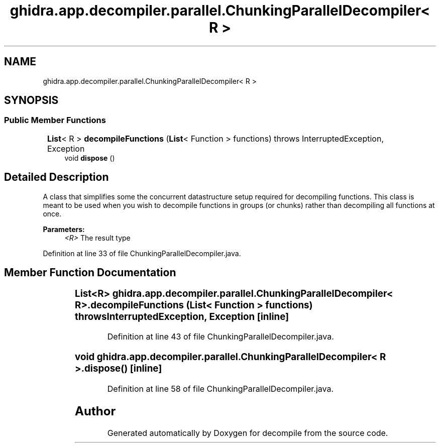 .TH "ghidra.app.decompiler.parallel.ChunkingParallelDecompiler< R >" 3 "Sun Apr 14 2019" "decompile" \" -*- nroff -*-
.ad l
.nh
.SH NAME
ghidra.app.decompiler.parallel.ChunkingParallelDecompiler< R >
.SH SYNOPSIS
.br
.PP
.SS "Public Member Functions"

.in +1c
.ti -1c
.RI "\fBList\fP< R > \fBdecompileFunctions\fP (\fBList\fP< Function > functions)  throws InterruptedException, 			Exception "
.br
.ti -1c
.RI "void \fBdispose\fP ()"
.br
.in -1c
.SH "Detailed Description"
.PP 
A class that simplifies some the concurrent datastructure setup required for decompiling functions\&. This class is meant to be used when you wish to decompile functions in groups (or chunks) rather than decompiling all functions at once\&.
.PP
\fBParameters:\fP
.RS 4
\fI<R>\fP The result type 
.RE
.PP

.PP
Definition at line 33 of file ChunkingParallelDecompiler\&.java\&.
.SH "Member Function Documentation"
.PP 
.SS "\fBList\fP<R> \fBghidra\&.app\&.decompiler\&.parallel\&.ChunkingParallelDecompiler\fP< R >\&.decompileFunctions (\fBList\fP< Function > functions) throws InterruptedException, 			Exception\fC [inline]\fP"

.PP
Definition at line 43 of file ChunkingParallelDecompiler\&.java\&.
.SS "void \fBghidra\&.app\&.decompiler\&.parallel\&.ChunkingParallelDecompiler\fP< R >\&.dispose ()\fC [inline]\fP"

.PP
Definition at line 58 of file ChunkingParallelDecompiler\&.java\&.

.SH "Author"
.PP 
Generated automatically by Doxygen for decompile from the source code\&.
